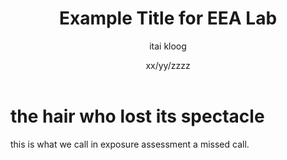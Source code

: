 # from http://www.clarkdonley.com/blog/2014-10-26-org-mode-and-writing-papers-some-tips.html

# Set the article class
#+LaTeX_CLASS: article
#+LaTeX_CLASS_OPTIONS: [12pt]

# No need for a table of contents, unless your paper is quite long.
#+OPTIONS: toc:nil

# Use fancy looking fonts-MinionPro (isntalled from AUR)
#+LATEX_HEADER: \usepackage[mathlf]{MinionPro}
#+LATEX_HEADER: \usepackage[scaled=.875]{inconsolata}

# Set the spacing to double, as required in most papers.
#+LATEX_HEADER: \usepackage{setspace}
#+LATEX_HEADER: \doublespacing

# Fix the margins
#+LATEX_HEADER: \usepackage[margin=1in]{geometry}

# This line makes lists work better:
# It eliminates whitespace before/within a list and pushes it tt the left margin
#+LATEX_HEADER: \usepackage{enumitem}
#+LATEX_HEADER: \setlist[enumerate,itemize]{noitemsep,nolistsep,leftmargin=*}

# I always include this for my bibliographies
#+LATEX_HEADER: \usepackage[notes,isbn=false,backend=biber]{biblatex-chicago}
#+LATEX_HEADER: \addbibresource{/Users/clarkdonley/Files/Academic/Bibliography/main.bib}

#+TITLE: Example Title for EEA Lab
#+AUTHOR: itai kloog
#+DATE: xx/yy/zzzz

* the hair who lost its spectacle

this is what we call in exposure assessment a missed call.
